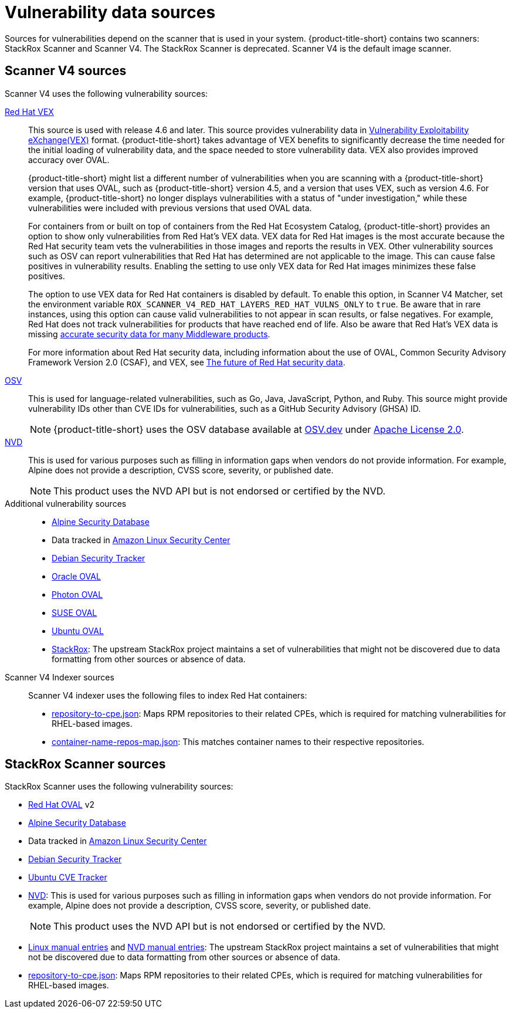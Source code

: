 // Module included in the following assemblies:
//
// * architecture/acs-architecture.adoc
// * cloud_service/acscs-architecture.adoc
:_mod-docs-content-type: CONCEPT
[id="con-vuln-sources_{context}"]
= Vulnerability data sources

Sources for vulnerabilities depend on the scanner that is used in your system. {product-title-short} contains two scanners: StackRox Scanner and Scanner V4. The StackRox Scanner is deprecated. Scanner V4 is the default image scanner.

[id="scanner-v4-vuln-sources"]
== Scanner V4 sources

Scanner V4 uses the following vulnerability sources:

link:https://security.access.redhat.com/data/csaf/v2/vex/[Red{nbsp}Hat VEX]:: This source is used with release 4.6 and later. This source provides vulnerability data in link:https://docs.oasis-open.org/csaf/csaf/v2.0/os/csaf-v2.0-os.html#45-profile-5-vex[Vulnerability Exploitability eXchange(VEX)] format. {product-title-short} takes advantage of VEX benefits to significantly decrease the time needed for the initial loading of vulnerability data, and the space needed to store vulnerability data. VEX also provides improved accuracy over OVAL.
+
{product-title-short} might list a different number of vulnerabilities when you are scanning with a {product-title-short} version that uses OVAL, such as {product-title-short} version 4.5, and a version that uses VEX, such as version 4.6. For example, {product-title-short} no longer displays vulnerabilities with a status of "under investigation," while these vulnerabilities were included with previous versions that used OVAL data.
+
For containers from or built on top of containers from the Red{nbsp}Hat Ecosystem Catalog, {product-title-short} provides an option to show only vulnerabilities from Red{nbsp}Hat's VEX data. VEX data for Red{nbsp}Hat images is the most accurate because the Red{nbsp}Hat security team vets the vulnerabilities in those images and reports the results in VEX. Other vulnerability sources such as OSV can report vulnerabilities that Red{nbsp}Hat has determined are not applicable to the image. This can cause false positives in vulnerability results. Enabling the setting to use only VEX data for Red{nbsp}Hat images minimizes these false positives.
+
The option to use VEX data for Red{nbsp}Hat containers is disabled by default. To enable this option, in Scanner V4 Matcher, set the environment variable `ROX_SCANNER_V4_RED_HAT_LAYERS_RED_HAT_VULNS_ONLY` to `true`. Be aware that in rare instances, using this option can cause valid vulnerabilities to not appear in scan results, or false negatives. For example, Red{nbsp}Hat does not track vulnerabilities for products that have reached end of life. Also be aware that Red{nbsp}Hat's VEX data is missing link:https://access.redhat.com/security/middleware_security_scanning_problem[accurate security data for many Middleware products].
+
For more information about Red{nbsp}Hat security data, including information about the use of OVAL, Common Security Advisory Framework Version 2.0 (CSAF), and VEX, see link:https://www.redhat.com/en/blog/future-red-hat-security-data[The future of Red{nbsp}Hat security data].
link:https://osv.dev/[OSV]:: This is used for language-related vulnerabilities, such as Go, Java, JavaScript, Python, and Ruby. This source might provide
vulnerability IDs other than CVE IDs for vulnerabilities, such as a GitHub Security Advisory (GHSA) ID.
+
[NOTE]
====
{product-title-short} uses the OSV database available at link:https://osv.dev/[OSV.dev] under link:https://github.com/google/osv.dev/blob/master/LICENSE[Apache License 2.0].
====
link:https://nvd.nist.gov/[NVD]:: This is used for various purposes such as filling in information gaps when vendors do not provide information. For example, Alpine does not provide a description, CVSS score, severity, or published date.
+
[NOTE]
====
This product uses the NVD API but is not endorsed or certified by the NVD.
====
Additional vulnerability sources::
* link:https://secdb.alpinelinux.org/[Alpine Security Database]
* Data tracked in link:https://alas.aws.amazon.com/index.html[Amazon Linux Security Center]
* link:https://security-tracker.debian.org/tracker/data/json[Debian Security Tracker]
* link:https://linux.oracle.com/security/oval[Oracle OVAL]
* link:https://packages.vmware.com/photon/photon_oval_definitions/[Photon OVAL]
* link:https://support.novell.com/security/oval/[SUSE OVAL]
* link:https://security-metadata.canonical.com/oval/[Ubuntu OVAL]
* link:https://github.com/stackrox/stackrox/blob/master/scanner/updater/manual/vulns.go[StackRox]: The upstream StackRox project maintains a set of vulnerabilities that might not be discovered due to data formatting from other sources or absence of data.

Scanner V4 Indexer sources:: Scanner V4 indexer uses the following files to index Red{nbsp}Hat containers:

* link:https://security.access.redhat.com/data/metrics/repository-to-cpe.json[repository-to-cpe.json]: Maps RPM repositories to their related CPEs, which is required for matching vulnerabilities for RHEL-based images.
* link:https://security.access.redhat.com/data/metrics/container-name-repos-map.json[container-name-repos-map.json]: This matches container names to their respective repositories.

[id="stackrox-scanner-vuln-sources"]
== StackRox Scanner sources

StackRox Scanner uses the following vulnerability sources:

* link:https://access.redhat.com/security/data/oval/v2/[Red{nbsp}Hat OVAL] v2
* link:https://secdb.alpinelinux.org/[Alpine Security Database]
* Data tracked in link:https://alas.aws.amazon.com/index.html[Amazon Linux Security Center]
* link:https://security-tracker.debian.org/tracker/data/json[Debian Security Tracker]
* link:https://git.launchpad.net/ubuntu-cve-tracker/[Ubuntu CVE Tracker]
* link:https://nvd.nist.gov/[NVD]: This is used for various purposes such as filling in information gaps when vendors do not provide information. For example, Alpine does not provide a description, CVSS score, severity, or published date.
+
[NOTE]
====
This product uses the NVD API but is not endorsed or certified by the NVD.
====
* link:https://github.com/stackrox/scanner/blob/master/ext/vulnsrc/manual/manual.go[Linux manual entries] and link:https://github.com/stackrox/scanner/blob/master/pkg/vulnloader/nvdloader/manual.go[NVD manual entries]: The upstream StackRox project maintains a set of vulnerabilities that might not be discovered due to data formatting from other sources or absence of data.
* link:https://security.access.redhat.com/data/metrics/repository-to-cpe.json[repository-to-cpe.json]: Maps RPM repositories to their related CPEs, which is required for matching vulnerabilities for RHEL-based images.
